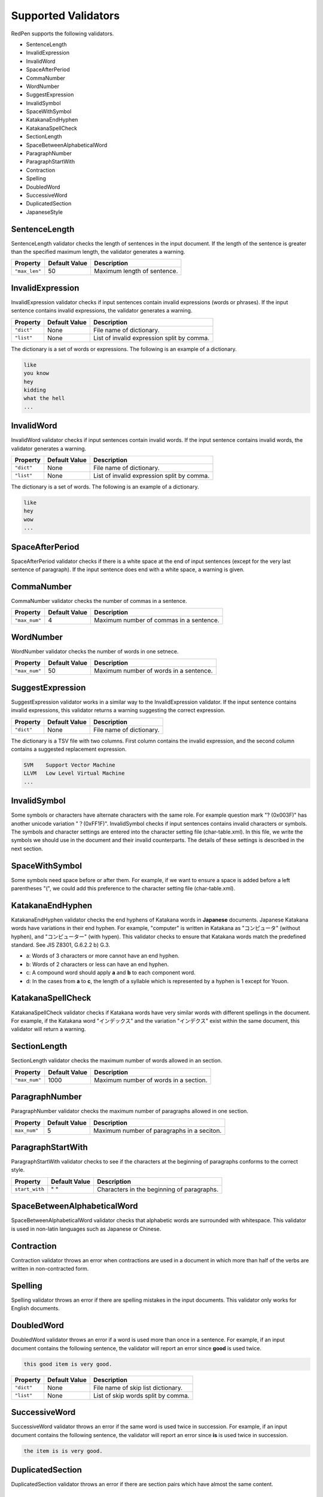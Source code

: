 Supported Validators
======================

RedPen supports the following validators.

- SentenceLength
- InvalidExpression
- InvalidWord
- SpaceAfterPeriod
- CommaNumber
- WordNumber
- SuggestExpression
- InvalidSymbol
- SpaceWithSymbol
- KatakanaEndHyphen
- KatakanaSpellCheck
- SectionLength
- SpaceBetweenAlphabeticalWord
- ParagraphNumber
- ParagraphStartWith
- Contraction
- Spelling
- DoubledWord
- SuccessiveWord
- DuplicatedSection
- JapaneseStyle

SentenceLength
~~~~~~~~~~~~~~~~~

SentenceLength validator checks the length of sentences in the input document. If the length of the sentence is greater than the specified maximum length, the validator generates a warning.

.. table::

  ==================== ============= ===================================
  Property             Default Value Description
  ==================== ============= ===================================
  ``"max_len"``        50            Maximum length of sentence.
  ==================== ============= ===================================

InvalidExpression
~~~~~~~~~~~~~~~~~~~~~

InvalidExpression validator checks if input sentences contain invalid expressions (words or phrases). If the input sentence contains invalid expressions, the validator generates a warning.

.. table::

  ==================== ============= ===========================================
  Property             Default Value Description
  ==================== ============= ===========================================
  ``"dict"``           None          File name of dictionary.
  ``"list"``           None          List of invalid expression split by comma.
  ==================== ============= ===========================================

The dictionary is a set of words or expressions. The following is an example of a dictionary.

.. code-block:: text

  like
  you know
  hey
  kidding
  what the hell
  ...

InvalidWord
~~~~~~~~~~~~~~~~~~~~~

InvalidWord validator checks if input sentences contain invalid words. If the input sentence contains invalid words, the validator generates a warning.

.. table::

  ==================== ============= ===========================================
  Property             Default Value Description
  ==================== ============= ===========================================
  ``"dict"``           None          File name of dictionary.
  ``"list"``           None          List of invalid expression split by comma.
  ==================== ============= ===========================================

The dictionary is a set of words. The following is an example of a dictionary.

.. code-block:: text

  like
  hey
  wow
  ...

SpaceAfterPeriod
~~~~~~~~~~~~~~~~~~~

SpaceAfterPeriod validator checks if there is a white space at the end of input sentences (except for the very last sentence of paragraph). If the input sentence does end with a white space, a warning is given.

CommaNumber
~~~~~~~~~~~~~

CommaNumber validator checks the number of commas in a sentence.

.. table::

  ==================== ============= ========================================
  Property             Default Value Description
  ==================== ============= ========================================
  ``"max_num"``        4             Maximum number of commas in a sentence.
  ==================== ============= ========================================

WordNumber
~~~~~~~~~~~~~~~

WordNumber validator checks the number of words in one setnece.

.. table::

  ==================== ============= ========================================
  Property             Default Value Description
  ==================== ============= ========================================
  ``"max_num"``        50             Maximum number of words in a sentence.
  ==================== ============= ========================================

SuggestExpression
~~~~~~~~~~~~~~~~~~~~

SuggestExpression validator works in a similar way to the InvalidExpression validator. If the input sentence contains invalid expressions, this validator returns a warning suggesting the correct expression.

.. table::

  ==================== ============= ===================================
  Property             Default Value Description
  ==================== ============= ===================================
  ``"dict"``           None          File name of dictionary.
  ==================== ============= ===================================

The dictionary is a TSV file with two columns. First column contains the invalid expression, and the second column contains a suggested replacement expression.

.. code-block:: text

  SVM    Support Vector Machine
  LLVM   Low Level Virtual Machine
  ...

InvalidSymbol
~~~~~~~~~~~~~~~~~~

Some symbols or characters have alternate characters with the same role. For example question mark "? (0x003F)" has another unicode variation "？(0xFF1F)".
InvalidSymbol checks if input sentences contains invalid characters or symbols. The symbols and character settings are entered into the character setting file (char-table.xml).
In this file, we write the symbols we should use in the document and their invalid counterparts. The details of these settings is described in the next section.

SpaceWithSymbol
~~~~~~~~~~~~~~~~

Some symbols need space before or after them. For example, if we want to ensure a space is added before a left parentheses "(", we could add this preference to the character setting file (char-table.xml).

KatakanaEndHyphen
~~~~~~~~~~~~~~~~~~

KatakanaEndHyphen validator checks the end hyphens of Katakana words in **Japanese** documents.
Japanese Katakana words have variations in their end hyphen. For example, "computer" is written in Katakana as
"コンピュータ" (without hyphen), and "コンピューター" (with hypen).
This validator checks to ensure that Katakana words match the predefined standard. See JIS Z8301, G.6.2.2 b) G.3.

- a: Words of 3 characters or more cannot have an end hyphen.
- b: Words of 2 characters or less can have an end hyphen.
- c: A compound word should apply **a** and **b** to each component word.
- d: In the cases from **a** to **c**, the length of a syllable which is represented by a hyphen is 1 except for Youon.

KatakanaSpellCheck
~~~~~~~~~~~~~~~~~~~~~

KatakanaSpellCheck validator checks if Katakana words have very similar words with different spellings in the document.
For example, if the Katakana word "インデックス" and the variation "インデクス" exist within the same document, this validator will return a warning.

SectionLength
~~~~~~~~~~~~~~


SectionLength validator checks the maximum number of words allowed in an section.

.. table::

  ==================== ============= ========================================
  Property             Default Value Description
  ==================== ============= ========================================
  ``"max_num"``        1000           Maximum number of words in a section.
  ==================== ============= ========================================

ParagraphNumber
~~~~~~~~~~~~~~~~

ParagraphNumber validator checks the maximum number of paragraphs allowed in one section.

.. table::

  ====================== ============= ========================================
  Property               Default Value Description
  ====================== ============= ========================================
  ``max_num"``           5             Maximum number of paragraphs in a seciton.
  ====================== ============= ========================================

ParagraphStartWith
~~~~~~~~~~~~~~~~~~~

ParagraphStartWith validator checks to see if the characters at the beginning of paragraphs conforms to the correct style.

.. table::

  ======================== ============= ========================================
  Property                 Default Value Description
  ======================== ============= ========================================
  ``start_with``           " "           Characters in the beginning of paragraphs.
  ======================== ============= ========================================

SpaceBetweenAlphabeticalWord
~~~~~~~~~~~~~~~~~~~~~~~~~~~~~~~

SpaceBetweenAlphabeticalWord validator checks that alphabetic words are surrounded with whitespace. This validator
is used in non-latin languages such as Japanese or Chinese.

Contraction
~~~~~~~~~~~~

Contraction validator throws an error when contractions are used in a document in which more than half of the verbs are written in non-contracted form.

Spelling
~~~~~~~~~~~~

Spelling validator throws an error if there are spelling mistakes in the input documents. This validator only works for English documents.


DoubledWord
~~~~~~~~~~~~~~

DoubledWord validator throws an error if a word is used more than once in a sentence. For example, if an input document contains the following sentence, the validator will report an error since **good** is used twice.

.. code-block:: text

  this good item is very good.

.. table::

  ======================== ============= ========================================
  Property                 Default Value Description
  ======================== ============= ========================================
  ``"dict"``               None          File name of skip list dictionary.
  ``"list"``               None          List of skip words split by comma.
  ======================== ============= ========================================

SuccessiveWord
~~~~~~~~~~~~~~~

SuccessiveWord validator throws an error if the same word is used twice in succession. For example, if an input document contains the following sentence, the validator will report an error since **is** is used twice in succession.

.. code-block:: text

  the item is is very good. 

DuplicatedSection
~~~~~~~~~~~~~~~~~~

DuplicatedSection validator throws an error if there are section pairs which have almost the same content.

JapaneseStyle
~~~~~~~~~~~~~~~~

JapaneseStyle validator reports errors if the input file contains both "dearu" and "desu-masu" style.
